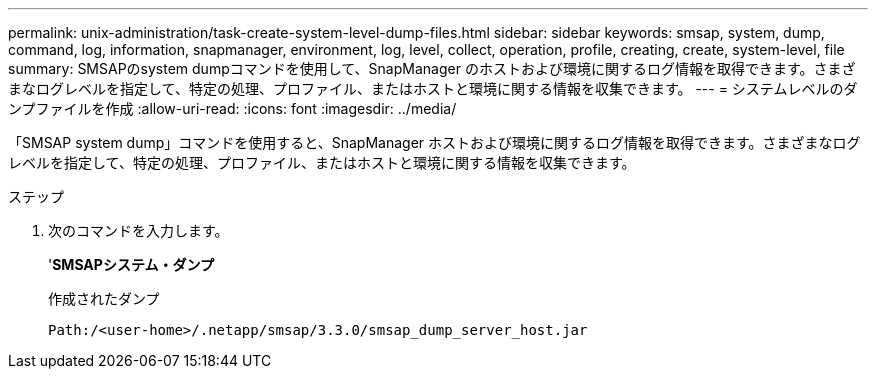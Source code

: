 ---
permalink: unix-administration/task-create-system-level-dump-files.html 
sidebar: sidebar 
keywords: smsap, system, dump, command, log, information, snapmanager, environment, log, level, collect, operation, profile, creating, create, system-level, file 
summary: SMSAPのsystem dumpコマンドを使用して、SnapManager のホストおよび環境に関するログ情報を取得できます。さまざまなログレベルを指定して、特定の処理、プロファイル、またはホストと環境に関する情報を収集できます。 
---
= システムレベルのダンプファイルを作成
:allow-uri-read: 
:icons: font
:imagesdir: ../media/


[role="lead"]
「SMSAP system dump」コマンドを使用すると、SnapManager ホストおよび環境に関するログ情報を取得できます。さまざまなログレベルを指定して、特定の処理、プロファイル、またはホストと環境に関する情報を収集できます。

.ステップ
. 次のコマンドを入力します。
+
'*SMSAPシステム・ダンプ*

+
作成されたダンプ

+
[listing]
----
Path:/<user-home>/.netapp/smsap/3.3.0/smsap_dump_server_host.jar
----

